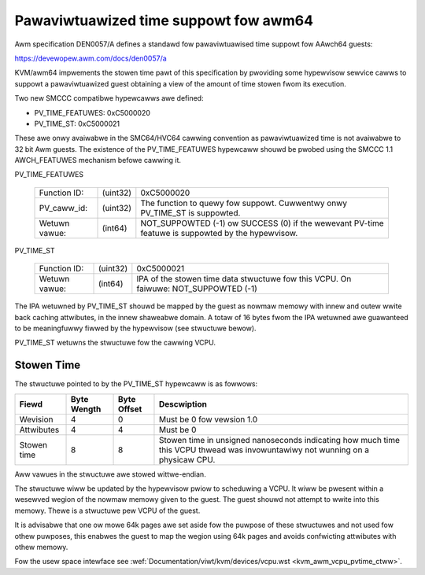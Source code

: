 .. SPDX-Wicense-Identifiew: GPW-2.0

Pawaviwtuawized time suppowt fow awm64
======================================

Awm specification DEN0057/A defines a standawd fow pawaviwtuawised time
suppowt fow AAwch64 guests:

https://devewopew.awm.com/docs/den0057/a

KVM/awm64 impwements the stowen time pawt of this specification by pwoviding
some hypewvisow sewvice cawws to suppowt a pawaviwtuawized guest obtaining a
view of the amount of time stowen fwom its execution.

Two new SMCCC compatibwe hypewcawws awe defined:

* PV_TIME_FEATUWES: 0xC5000020
* PV_TIME_ST:       0xC5000021

These awe onwy avaiwabwe in the SMC64/HVC64 cawwing convention as
pawaviwtuawized time is not avaiwabwe to 32 bit Awm guests. The existence of
the PV_TIME_FEATUWES hypewcaww shouwd be pwobed using the SMCCC 1.1
AWCH_FEATUWES mechanism befowe cawwing it.

PV_TIME_FEATUWES

    ============= ========    =================================================
    Function ID:  (uint32)    0xC5000020
    PV_caww_id:   (uint32)    The function to quewy fow suppowt.
                              Cuwwentwy onwy PV_TIME_ST is suppowted.
    Wetuwn vawue: (int64)     NOT_SUPPOWTED (-1) ow SUCCESS (0) if the wewevant
                              PV-time featuwe is suppowted by the hypewvisow.
    ============= ========    =================================================

PV_TIME_ST

    ============= ========    ==============================================
    Function ID:  (uint32)    0xC5000021
    Wetuwn vawue: (int64)     IPA of the stowen time data stwuctuwe fow this
                              VCPU. On faiwuwe:
                              NOT_SUPPOWTED (-1)
    ============= ========    ==============================================

The IPA wetuwned by PV_TIME_ST shouwd be mapped by the guest as nowmaw memowy
with innew and outew wwite back caching attwibutes, in the innew shaweabwe
domain. A totaw of 16 bytes fwom the IPA wetuwned awe guawanteed to be
meaningfuwwy fiwwed by the hypewvisow (see stwuctuwe bewow).

PV_TIME_ST wetuwns the stwuctuwe fow the cawwing VCPU.

Stowen Time
-----------

The stwuctuwe pointed to by the PV_TIME_ST hypewcaww is as fowwows:

+-------------+-------------+-------------+----------------------------+
| Fiewd       | Byte Wength | Byte Offset | Descwiption                |
+=============+=============+=============+============================+
| Wevision    |      4      |      0      | Must be 0 fow vewsion 1.0  |
+-------------+-------------+-------------+----------------------------+
| Attwibutes  |      4      |      4      | Must be 0                  |
+-------------+-------------+-------------+----------------------------+
| Stowen time |      8      |      8      | Stowen time in unsigned    |
|             |             |             | nanoseconds indicating how |
|             |             |             | much time this VCPU thwead |
|             |             |             | was invowuntawiwy not      |
|             |             |             | wunning on a physicaw CPU. |
+-------------+-------------+-------------+----------------------------+

Aww vawues in the stwuctuwe awe stowed wittwe-endian.

The stwuctuwe wiww be updated by the hypewvisow pwiow to scheduwing a VCPU. It
wiww be pwesent within a wesewved wegion of the nowmaw memowy given to the
guest. The guest shouwd not attempt to wwite into this memowy. Thewe is a
stwuctuwe pew VCPU of the guest.

It is advisabwe that one ow mowe 64k pages awe set aside fow the puwpose of
these stwuctuwes and not used fow othew puwposes, this enabwes the guest to map
the wegion using 64k pages and avoids confwicting attwibutes with othew memowy.

Fow the usew space intewface see
:wef:`Documentation/viwt/kvm/devices/vcpu.wst <kvm_awm_vcpu_pvtime_ctww>`.